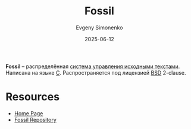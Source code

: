 :PROPERTIES:
:ID:       12c64ba1-c6da-4a16-aa24-efe3bcde14b1
:END:
#+TITLE: Fossil
#+AUTHOR: Evgeny Simonenko
#+LANGUAGE: Russian
#+LICENSE: CC BY-SA 4.0
#+DATE: 2025-06-12
#+FILETAGS: :scm:

*Fossil* -- распределённая [[id:ac46122d-600f-4e86-b904-e721b5ff2d69][система управления исходными текстами]]. Написана на языке [[id:ce679fa3-32dc-44ff-876d-b5f150096992][C]]. Распространяется под лицензией [[id:39a52314-606c-4bce-9563-ae2bbf86bb9e][BSD]] 2-clause.

* Resources

- [[https://fossil-scm.org/home/doc/trunk/www/index.wiki][Home Page]]
- [[https://fossil-scm.org/home/dir?ci=trunk][Fossil Repository]]
